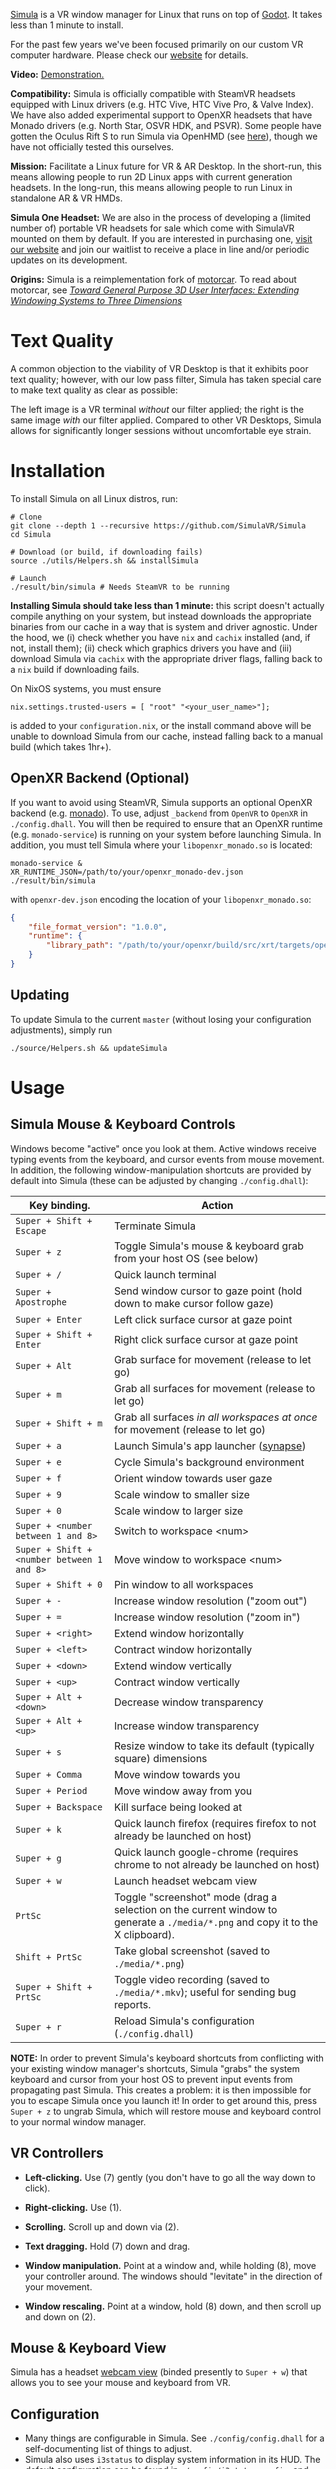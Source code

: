 [[file:./doc/SimulaLogoHorizontal.png]]

[[https://simulavr.com][Simula]] is a VR window manager for Linux that runs on top of [[https://godotengine.org/][Godot]]. It takes less than 1 minute to install.

For the past few years we've been focused primarily on our custom VR computer hardware. Please check our [[https://simulavr.com][website]] for details.

# [[https://d.tube/#!/v/sudoreboot/t026ny0m][file:./doc/SimulaDesktop.png]]
# [[https://i.imgur.com/zNTYTiG.png]]

[[http://www.youtube.com/watch?v=FWLuwG91HnI][http://img.youtube.com/vi/FWLuwG91HnI/0.jpg]]

*Video:* [[http://www.youtube.com/watch?v=FWLuwG91HnI][Demonstration.]]

*Compatibility:* Simula is officially compatible with SteamVR headsets equipped with Linux drivers (e.g. HTC Vive, HTC Vive Pro, & Valve Index).  We have also added experimental support to OpenXR headsets that have Monado drivers (e.g. North Star, OSVR HDK, and PSVR).  Some people have gotten the Oculus Rift S to run Simula via OpenHMD (see [[https://github.com/OpenHMD/OpenHMD/issues/225#issuecomment-638454156][here]]), though we have not officially tested this ourselves.

*Mission:* Facilitate a Linux future for VR & AR Desktop. In the short-run, this means allowing people to run 2D Linux apps with current generation headsets. In the long-run, this means allowing people to run Linux in standalone AR & VR HMDs.

*Simula One Headset:* We are also in the process of developing a (limited number of) portable VR headsets for sale which come with SimulaVR mounted on them by default.  If you are interested in purchasing one, [[https://simulavr.com][visit our website]] and join our waitlist to receive a place in line and/or periodic updates on its development.

*Origins:* Simula is a reimplementation fork of [[https://github.com/evil0sheep/motorcar][motorcar]]. To read about motorcar, see /[[https://github.com/evil0sheep/MastersThesis/blob/master/thesis.pdf?raw=true][Toward General Purpose 3D User Interfaces: Extending Windowing Systems to Three Dimensions]]/

* Text Quality

A common objection to the viability of VR Desktop is that it exhibits poor text quality; however, with our low pass filter, Simula has taken special care to make text quality as clear as possible:

[[./doc/TextQuality2.gif]]

The left image is a VR terminal /without/ our filter applied; the right is the same image /with/ our filter applied. Compared to other VR Desktops, Simula allows for significantly longer sessions without uncomfortable eye strain.

* Installation

To install Simula on all Linux distros, run:

#+BEGIN_SRC shell
# Clone
git clone --depth 1 --recursive https://github.com/SimulaVR/Simula
cd Simula

# Download (or build, if downloading fails)
source ./utils/Helpers.sh && installSimula

# Launch
./result/bin/simula # Needs SteamVR to be running
#+END_SRC

*Installing Simula should take less than 1 minute:* this script doesn't actually compile anything on your system, but instead downloads the appropriate binaries from our cache in a way that is system and driver agnostic. Under the hood, we (i) check whether you have ~nix~ and ~cachix~ installed (and, if not, install them); (ii) check which graphics drivers you have and (iii) download Simula via ~cachix~ with the appropriate driver flags, falling back to a ~nix~ build if downloading fails.

On NixOS systems, you must ensure

#+BEGIN_SRC 
nix.settings.trusted-users = [ "root" "<your_user_name>"];
#+END_SRC

is added to your ~configuration.nix~, or the install command above will be unable to download Simula from our cache, instead falling back to a manual build (which takes 1hr+).

# Simula is untested on machines with AMD drivers, though AMD cards running mesa drivers should be supported.

** OpenXR Backend (Optional)
   
If you want to avoid using SteamVR, Simula supports an optional OpenXR backend (e.g. [[https://gitlab.freedesktop.org/monado/monado][monado]]).  To use, adjust ~_backend~ from ~OpenVR~ to ~OpenXR~ in ~./config.dhall~.  You will then be required to ensure that an OpenXR runtime (e.g. ~monado-service~) is running on your system before launching Simula.  In addition, you must tell Simula where your ~libopenxr_monado.so~ is located:

#+BEGIN_SRC 
monado-service &
XR_RUNTIME_JSON=/path/to/your/openxr_monado-dev.json ./result/bin/simula
#+END_SRC

with ~openxr-dev.json~ encoding the location of your ~libopenxr_monado.so~:

#+BEGIN_SRC json
{
    "file_format_version": "1.0.0",
    "runtime": {
        "library_path": "/path/to/your/openxr/build/src/xrt/targets/openxr/libopenxr_monado.so"
    }
}
#+END_SRC

** Updating

To update Simula to the current ~master~ (without losing your configuration adjustments), simply run

#+BEGIN_SRC
./source/Helpers.sh && updateSimula
#+END_SRC

** COMMENT AppImage

Simula requires ~xpra~, ~xrdb~, ~wmctrl~, and ~terminator~. We keep a bleeding edge ~AppImage~ of Simula synced to a tarball, which can be used as follows:

#+BEGIN_SRC
wget -c https://www.wolframcloud.com/obj/george.w.singer/SimulaAppImage.tar.gz -O - | tar -xz
cd ./Simula
chmod +x ./bin/godot.AppImage
./bin/godot.AppImage --path $PWD # launches Simula (requires SteamVR to be running)
#+END_SRC

** COMMENT Bleeding Edge Binary

 We keep a bleeding edge version of Simula synced to the following tarball:

 #+BEGIN_SRC shell
 wget -c https://www.wolframcloud.com/obj/george.w.singer/SimulaBleedingEdge.tar.gz -O - | tar -xz
 cd ./Simula
 ./bin/godot # launches Simula (requires SteamVR to be running)
 #+END_SRC

 For installtion troubleshooting, [[https://gitter.im/SimulaVR/Simula][just ask us directly]].

* Usage
** Simula Mouse & Keyboard Controls

Windows become "active" once you look at them. Active windows receive typing events from the keyboard, and cursor events from mouse movement.  In addition, the following window-manipulation shortcuts are provided by default into Simula (these can be adjusted by changing ~./config.dhall~):

| *Key binding.*                             | *Action*                                                                                                                        |
|--------------------------------------------+---------------------------------------------------------------------------------------------------------------------------------|
| ~Super + Shift + Escape~                   | Terminate Simula                                                                                                                |
| ~Super + z~                                | Toggle Simula's mouse & keyboard grab from your host OS (see below)                                                             |
| ~Super + /~                                | Quick launch terminal                                                                                                           |
| ~Super + Apostrophe~                       | Send window cursor to gaze point (hold down to make cursor follow gaze)                                                         |
| ~Super + Enter~                            | Left click surface cursor at gaze point                                                                                         |
| ~Super + Shift + Enter~                    | Right click surface cursor at gaze point                                                                                   |
| ~Super + Alt~                              | Grab surface for movement (release to let go)                                                                                   |
| ~Super + m~                                | Grab all surfaces for movement (release to let go)                                                                              |
| ~Super + Shift + m~                        | Grab all surfaces /in all workspaces at once/ for movement (release to let go)                                                  |
| ~Super + a~                                | Launch Simula's app launcher ([[https://launchpad.net/synapse-project][synapse]])                                               |
| ~Super + e~                                | Cycle Simula's background environment                                                                                           |
| ~Super + f~                                | Orient window towards user gaze                                                                                                 |
| ~Super + 9~                                | Scale window to smaller size                                                                                                    |
| ~Super + 0~                                | Scale window to larger size                                                                                                     |
| ~Super + <number between 1 and 8>~         | Switch to workspace <num>                                                                                                       |
| ~Super + Shift + <number between 1 and 8>~ | Move window to workspace <num>                                                                                                  |
| ~Super + Shift + 0~                        | Pin window to all workspaces                                                                                                    |
| ~Super + -~                                | Increase window resolution ("zoom out")                                                                                         |
| ~Super + =~                                | Increase window resolution ("zoom in")                                                                                          |
| ~Super + <right>~                          | Extend window horizontally                                                                                                      |
| ~Super + <left>~                           | Contract window horizontally                                                                                                    |
| ~Super + <down>~                           | Extend window vertically                                                                                                        |
| ~Super + <up>~                             | Contract window vertically                                                                                                      |
| ~Super + Alt + <down>~                     | Decrease window transparency                                                                                                    |
| ~Super + Alt + <up>~                       | Increase window transparency                                                                                                    |
| ~Super + s~                                | Resize window to take its default (typically square) dimensions                                                                 |
| ~Super + Comma~                            | Move window towards you                                                                                                         |
| ~Super + Period~                           | Move window away from you                                                                                                       |
| ~Super + Backspace~                        | Kill surface being looked at                                                                                                    |
| ~Super + k~                                | Quick launch firefox (requires firefox to not already be launched on host)                                                      |
| ~Super + g~                                | Quick launch google-chrome (requires chrome to not already be launched on host)                                                 |
| ~Super + w~                                | Launch headset webcam view                                                                                                      |
| ~PrtSc~                                    | Toggle "screenshot" mode (drag a selection on the current window to generate a ~./media/*.png~ and copy it to the X clipboard). |
| ~Shift + PrtSc~                            | Take global screenshot (saved to ~./media/*.png~)                                                                               |
| ~Super + Shift + PrtSc~                    | Toggle video recording (saved to ~./media/*.mkv~); useful for sending bug reports.                                              |
| ~Super + r~                                | Reload Simula's configuration (~./config.dhall~)                                                                                |

*NOTE:* In order to prevent Simula's keyboard shortcuts from conflicting with your existing window manager's shortcuts, Simula "grabs" the system keyboard and cursor from your host OS to prevent input events from propagating past Simula. This creates a problem: it is then impossible for you to escape Simula once you launch it! In order to get around this, press ~Super + z~ to ungrab Simula, which will restore mouse and keyboard control to your normal window manager.

** VR Controllers

 [[https://www.evetech.co.za/repository/ProductImages/htc-vive-controller-730px-v1.jpg]]

 - *Left-clicking.* Use (7) gently (you don't have to go all the way down to click).

 - *Right-clicking.* Use (1).

 - *Scrolling.* Scroll up and down via (2).

 - *Text dragging.* Hold (7) down and drag.

 - *Window manipulation.* Point at a window and, while holding (8), move your controller around. The windows should "levitate" in the direction of your movement.

 - *Window rescaling.* Point at a window, hold (8) down, and then scroll up and down on (2).

** Mouse & Keyboard View

[[https://www.youtube.com/watch?v=D5c3Hfp8Hcw][https://www.wolframcloud.com/obj/george.w.singer/1063512563850488463045946458923996976334308262441.png]]

Simula has a headset [[https://www.youtube.com/watch?v=D5c3Hfp8Hcw][webcam view]] (binded presently to ~Super + w~) that allows you to see your mouse and keyboard from VR.
 
** Configuration

- Many things are configurable in Simula. See ~./config/config.dhall~ for a self-documenting list of things to adjust.
- Simula also uses ~i3status~ to display system information in its HUD.  The default configuration can be found in ~./config/i3status.config~, and can be adjusted [[https://i3wm.org/docs/i3status.html][per these instructions]].

** COMMENT Recovering Simula Apps

Apps launched in Simula persist across sessions via an [[https://xpra.org/][xpra]] server running on ~DISPLAY=:13~. This means that if Simula exits (perhaps by a sudden crash), all you need to do to recover your apps is to relaunch Simula.

If instead you'd like to access your apps from outside Simula, run

#+BEGIN_SRC shell
xpra attach :13
#+END_SRC

and they will appear on your current ~DISPLAY~. Running ~xpra stop~ (or just ~pkill xpra~) is a quick way to kill all apps associated with your Simula session(s).

* Simula One Headset
  
We are in the process of developing a (limited number of) portable VR headsets for sale which come with SimulaVR mounted on them by default.  If you are interested in purchasing one, [[https://simulavr.com][visit our website]] and join our waitlist to receive a place in line and/or periodic updates on its development.

* Community

For troubleshooting and discussion, join our community at https://discordapp.com/invite/a4PnP7n.

* COMMENT Installation
  
[[https://gitter.im/SimulaVR/Simula][file:./doc/GitterBadge.png]]

Simula is in alpha phase, and can be difficult to get working on many setups. For help with installation, please visit our [[https://gitter.im/SimulaVR/Simula][chat room]]. Note that Simula has only been tested on Ubuntu 19.04 (Disco Dingo), but the instructions below should in principle work on (i) older versions of Ubuntu and/or other distros that use ~apt~ (i.e., Debian) or (ii) Arch Linux (or distros that use ~pacman~).

1. *Clone Simula and install its dependencies.* Depending upon your distro, you'll need to run some combination of ~make ubuntu~, ~make arch~, ~make nvidia~ and ~make amd~.

  #+BEGIN_SRC shell
  git clone --recursive https://github.com/SimulaVR/Simula
  cd Simula

  make ubuntu    # Installs needed packages via apt-get
  # make arch    # Installs needed packages via pacman
  #+END_SRC

2. *Compile Simula.* Warning: this can take a while.

  #+BEGIN_SRC  shell
  make all
  #+END_SRC

3. *Launch Simula.* You must first launch SteamVR before you can run Simula.

  #+begin_src shell
  steam &        # First launch SteamVR from steam
  make run       # ..then launch Simula
  #+end_src

4. *Launch some apps.* Once Simula starts, launch some Wayland apps to interact with (at this point Simula only supports Wayland apps).  Apps must be launched with ~WAYLAND_DISPLAY~ set to ~simula-0~.

  #+begin_src shell
  WAYLAND_DISPLAY=simula-0 sakura   # Wayland-based terminal
  WAYLAND_DISPLAY=simula-0 epiphany # Wayland-based web browser
  #+end_src

* COMMENT Troubleshooting

Any errors can be immediately helped with in [[https://gitter.im/SimulaVR/Simula][Simula's chatroom]]. Here are some helpers though:

1. *Driver errors.* If you get driver related errors, try running ~make nvidia~ or ~make amd~ to try to upgrade to the latest drivers for your respective video card. These helpers only work on Ubuntu/Arch:

  #+begin_src shell
  make nvidia # If needed: installs nvidia-driver-418 (via apt-get)
  make amd    # If needed: installs mesa-vulkan-drivers and other packages for SteamVR on AMD (via apt-get)
  #+end_src

2. *Godot errors.* If you get godot related errors, trying rebuilding ~godot~ from scratch:

  #+begin_src shell
  make godot
  #+end_src

3. *Wlroots errors.* If you get wrloots related errors (i.e., any error that complains about missing ~wlr_*~ references), try rebuilding wlroots from scratch:

  #+begin_src
  make wlroots   # If you have trouble launching Simula, try recompiling Godot via this command.
  #+end_src

4. *Unable to launch a particular app.* Many Linux apps don't work right now in Simula (technically: any app that doesn't implement the XDG Wayland protocol). We're working on fixing this ASAP so that all Linux apps are compatible with Simula. This should be done by end of month (June 2019).

* COMMENT Contributing

We're looking for open-source contributors. If you're interested in using Haskell to bring VR and Linux together, drop by our [[https://gitter.im/SimulaVR/Simula][chat room]], or email georgewsinger@gmail.com.

* COMMENT Donations

If you're interested in a future where Linux and VR co-exist, you can donate to the following addresses:

#+BEGIN_QUOTE
*Bitcoin.* 17YLp6kJswxa8gGKwXqLrNtnM9Fgye6dfQ

*Ethereum.* 0x373227b43Fe1eFe8da9d30ED1Ee45E7488F6cab3

*PayPal.* george.w.singer@gmail.com
#+END_QUOTE

** COMMENT Project Expenses

*Project Expenses.* Donations to the project pay for the following expenses:
  - Part-time developers (x 1)
  - Vive donations to contributors (x 3)
  - 

* COMMENT Plans & Monthly Updates

See Simula's [[https://github.com/SimulaVR/Simula/wiki][Wiki]] for our Master Plan and list of Monthly Updates.

